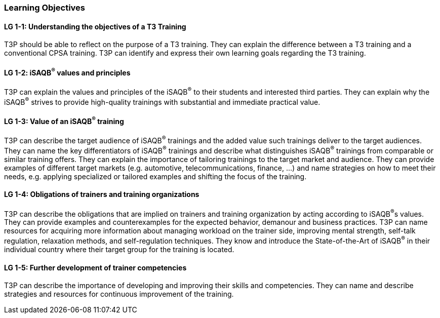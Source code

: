 // tag::EN[]
[discrete]
=== Learning Objectives

// The learning objective(s) that are covered by the LU. Try to formulate learning goals as a learning outcome by using the formula "Behavior + Concept or Skill = Learning Outcome" (see Bowman, Training from the Back of the room, chapter "Begin with the end"). E. g. "Future trainers can adapt a learning unit to the target audience and can explain the necessary adaptation steps."


[discrete]
[[LG-1-1]]
==== LG 1-1: Understanding the objectives of a T3 Training
T3P should be able to reflect on the purpose of a T3 training.
They can explain the difference between a T3 training and a conventional CPSA training.
T3P can identify and express their own learning goals regarding the T3 training.

[discrete]
[[LG-1-2]]
==== LG 1-2: iSAQB^®^ values and principles
T3P can explain the values and principles of the iSAQB^®^ to their students and interested third parties.
They can explain why the iSAQB^®^ strives to provide high-quality trainings with substantial and immediate practical value.


[discrete]
[[LG-1-3]]
==== LG 1-3: Value of an iSAQB^®^ training
T3P can describe the target audience of iSAQB^®^ trainings and the added value such trainings deliver to the target audiences.
They can name the key differentiators of iSAQB^®^ trainings and describe what distinguishes iSAQB^®^ trainings from comparable or similar training offers.
They can explain the importance of tailoring trainings to the target market and audience.
They can provide examples of different target markets (e.g. automotive, telecommunications, finance, ...) and name strategies on how to meet their needs, e.g. applying specialized or tailored examples and shifting the focus of the training.

[discrete]
[[LG-1-4]]
==== LG 1-4: Obligations of trainers and training organizations
T3P can describe the obligations that are implied on trainers and training organization by acting according to iSAQB^®^s values.
They can provide examples and counterexamples for the expected behavior, demanour and business practices.
T3P can name resources for acquiring more information about managing workload on the trainer side, improving mental strength, self-talk regulation, relaxation methods, and self-regulation techniques.
They know and introduce the State-of-the-Art of iSAQB^®^ in their individual country where their target group for the training is located.

[discrete]
[[LG-1-5]]
==== LG 1-5: Further development of trainer competencies
T3P can describe the importance of developing and improving their skills and competencies.
They can name and describe strategies and resources for continuous improvement of the training.


// end::EN[]
